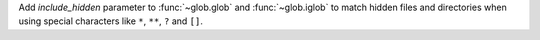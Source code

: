 Add *include_hidden* parameter to :func:`~glob.glob` and :func:`~glob.iglob` to
match hidden files and directories when using special characters like ``*``,
``**``, ``?`` and ``[]``.
